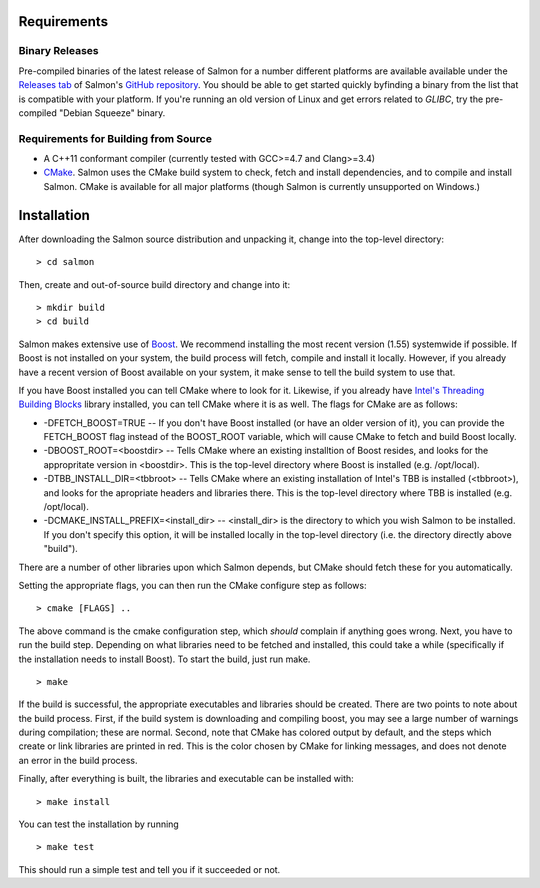 Requirements
============

Binary Releases
---------------

Pre-compiled binaries of the latest release of Salmon for a number different
platforms are available available under the `Releases tab
<https://github.com/COMBINE-lab/salmon/releases>`_ of Salmon's `GitHub
repository <https://github.com/COMBINE-lab/salmon>`_.  You should be able to
get started quickly byfinding a binary from the list that is compatible with
your platform.  If you're running an old version of Linux and get errors
related to `GLIBC`, try the pre-compiled "Debian Squeeze" binary.

Requirements for Building from Source
-------------------------------------

* A C++11 conformant compiler (currently tested with GCC>=4.7 and Clang>=3.4)
* CMake_. Salmon uses the CMake build system to check, fetch and install
  dependencies, and to compile and install Salmon. CMake is available for all
  major platforms (though Salmon is currently unsupported on Windows.)
  
Installation
============

After downloading the Salmon source distribution and unpacking it, change into the top-level directory:

::

    > cd salmon

Then, create and out-of-source build directory and change into it:

::

    > mkdir build
    > cd build


Salmon makes extensive use of Boost_.  We recommend installing the most
recent version (1.55) systemwide if possible. If Boost is not installed on your
system, the build process will fetch, compile and install it locally.  However,
if you already have a recent version of Boost available on your system, it make
sense to tell the build system to use that.

If you have Boost installed you can tell CMake where to look for it. Likewise,
if you already have `Intel's Threading Building Blocks
<http://threadingbuildingblocks.org/>`_ library installed, you can tell CMake
where it is as well. The flags for CMake are as follows:

* -DFETCH_BOOST=TRUE --  If you don't have Boost installed (or have an older
  version of it), you can provide the FETCH_BOOST flag instead of the
  BOOST_ROOT variable, which will cause CMake to fetch and build Boost locally.

* -DBOOST_ROOT=<boostdir> -- Tells CMake where an existing installtion of Boost
  resides, and looks for the appropritate version in <boostdir>.  This is the
  top-level directory where Boost is installed (e.g. /opt/local).

* -DTBB_INSTALL_DIR=<tbbroot> -- Tells CMake where an existing installation of
  Intel's TBB is installed (<tbbroot>), and looks for the apropriate headers
  and libraries there. This is the top-level directory where TBB is installed
  (e.g. /opt/local).

* -DCMAKE_INSTALL_PREFIX=<install_dir> -- <install_dir> is the directory to
  which you wish Salmon to be installed.  If you don't specify this option,
  it will be installed locally in the top-level directory (i.e. the directory
  directly above "build").

There are a number of other libraries upon which Salmon depends, but CMake 
should fetch these for you automatically.

Setting the appropriate flags, you can then run the CMake configure step as
follows:

::
                                  
    > cmake [FLAGS] ..

The above command is the cmake configuration step, which *should* complain if
anything goes wrong.  Next, you have to run the build step. Depending on what
libraries need to be fetched and installed, this could take a while
(specifically if the installation needs to install Boost).  To start the build,
just run make.

::

    > make

If the build is successful, the appropriate executables and libraries should be
created. There are two points to note about the build process.  First, if the
build system is downloading and compiling boost, you may see a large number of
warnings during compilation; these are normal.  Second, note that CMake has
colored output by default, and the steps which create or link libraries are
printed in red.  This is the color chosen by CMake for linking messages, and
does not denote an error in the build process. 
                                  
Finally, after everything is built, the libraries and executable can be
installed with:

::
                                  
    > make install

You can test the installation by running

::

    > make test

This should run a simple test and tell you if it succeeded or not.

.. _CMake : http://www.cmake.org 
.. _Boost: http://www.boost.org

